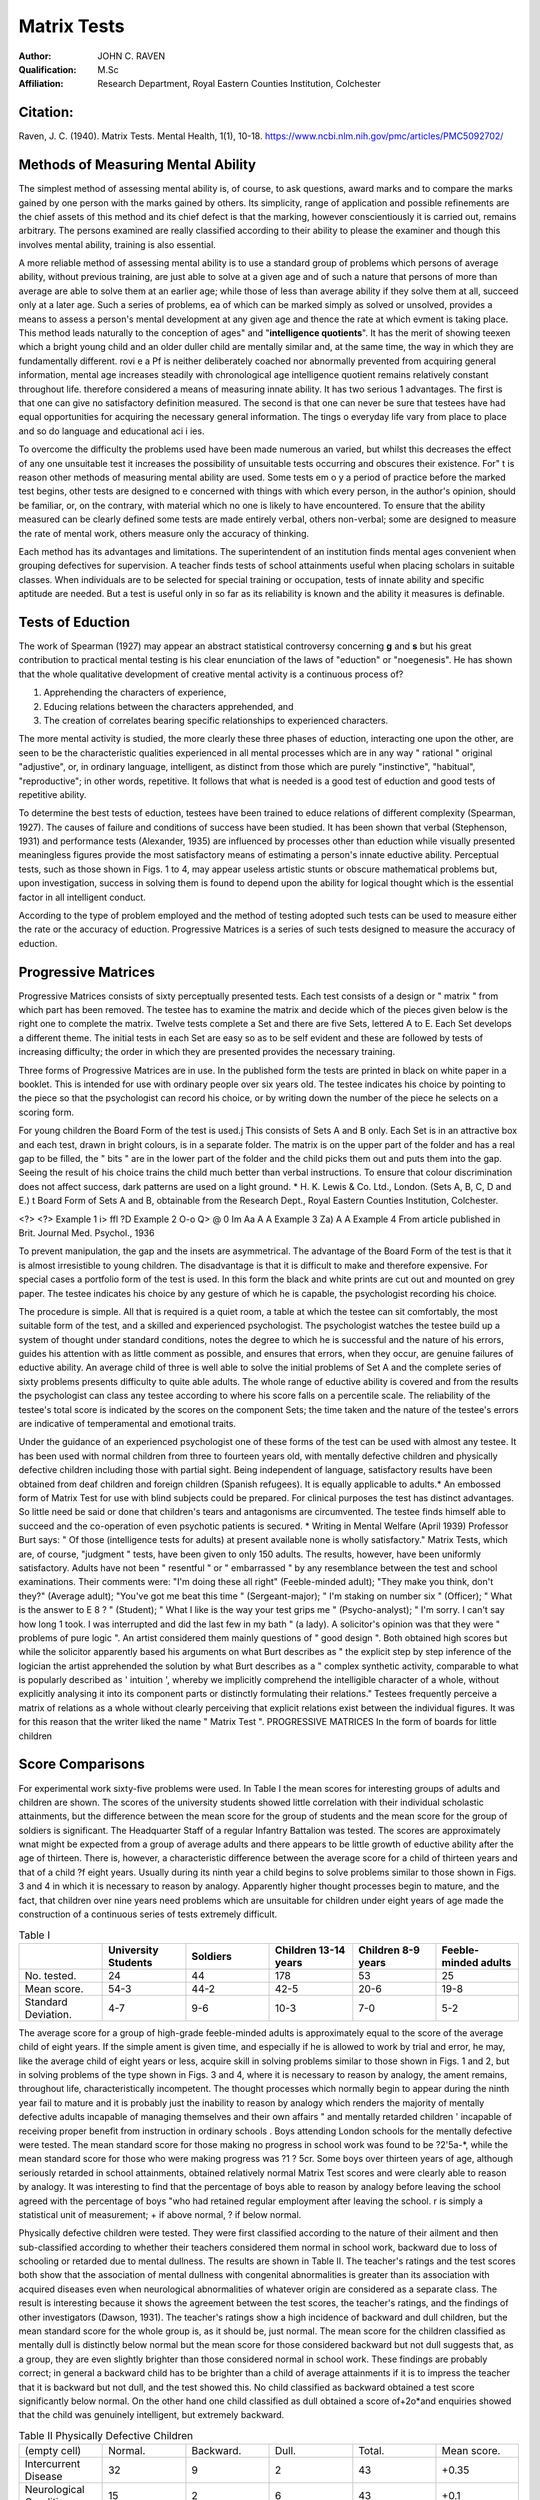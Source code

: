 Matrix Tests
=============


:Author: JOHN C. RAVEN
:Qualification: M.Sc
:Affiliation: Research Department, Royal Eastern Counties Institution, Colchester

Citation:
--------

Raven, J. C. (1940). Matrix Tests. Mental Health, 1(1), 10-18. https://www.ncbi.nlm.nih.gov/pmc/articles/PMC5092702/


Methods of Measuring Mental Ability
-----------------------------------

The simplest method of assessing mental ability is, of course, to ask questions, award marks and to compare the marks gained by one person with the marks gained
by others. Its simplicity, range of application and possible refinements are the
chief assets of this method and its chief defect is that the marking, however
conscientiously it is carried out, remains arbitrary. The persons examined are really
classified according to their ability to please the examiner and though this involves
mental ability, training is also essential.

A more reliable method of assessing mental ability is to use a standard group of
problems which persons of average ability, without previous training, are just able to solve at a given age and of such a nature that persons of more than average are able to solve them at an earlier age; while those of less than average ability
if they solve them at all, succeed only at a later age. Such a series of problems, ea
of which can be marked simply as solved or unsolved, provides a means to assess
a person's mental development at any given age and thence the rate at which evment is taking place. 
This method leads naturally to the conception of
ages" and "**intelligence quotients**". It has the merit of showing teexen which a bright young child and an older duller child are mentally similar and, at the
same time, the way in which they are fundamentally different. rovi e a Pf
is neither deliberately coached nor abnormally prevented from acquiring 
general information, mental age increases steadily with chronological age
intelligence quotient remains relatively constant throughout life. 
therefore considered a means of measuring innate ability. It has two serious 1
advantages. The first is that one can give no satisfactory definition 
measured. The second is that one can never be sure that testees have had equal
opportunities for acquiring the necessary general information. The tings o
everyday life vary from place to place and so do language and educational aci i ies.

To overcome the difficulty the problems used have been made numerous an
varied, but whilst this decreases the effect of any one unsuitable test it increases
the possibility of unsuitable tests occurring and obscures their existence. For" t is
reason other methods of measuring mental ability are used. Some tests em o y
a period of practice before the marked test begins, other tests are designed to e
concerned with things with which every person, in the author's opinion, should
be familiar, or, on the contrary, with material which no one is likely to have
encountered. To ensure that the ability measured can be clearly defined some tests
are made entirely verbal, others non-verbal; some are designed to measure the rate
of mental work, others measure only the accuracy of thinking.

Each method has its advantages and limitations. The superintendent of an
institution finds mental ages convenient when grouping defectives for supervision.
A teacher finds tests of school attainments useful when placing scholars in suitable
classes. When individuals are to be selected for special training or occupation,
tests of innate ability and specific aptitude are needed. But a test is useful only
in so far as its reliability is known and the ability it measures is definable.

Tests of Eduction
-----------------

The work of Spearman (1927) may appear an abstract statistical controversy
concerning **g** and **s** but his great contribution to practical mental testing
is his clear enunciation of the laws of "eduction" or "noegenesis". He has
shown that the whole qualitative development of creative mental activity is a continuous process of?

1. Apprehending the characters of experience,
2. Educing relations between the characters apprehended, and
3. The creation of correlates bearing specific relationships to experienced characters.

The more mental activity is studied, the more clearly these three phases of
eduction, interacting one upon the other, are seen to be the characteristic qualities
experienced in all mental processes which are in any way " rational " original
"adjustive", or, in ordinary language, intelligent, as distinct from those which are
purely "instinctive", "habitual", "reproductive"; in other words, repetitive.
It follows that what is needed is a good test of eduction and good tests of repetitive
ability.

To determine the best tests of eduction, testees have been trained to educe
relations of different complexity (Spearman, 1927). The causes of failure and
conditions of success have been studied. It has been shown that verbal (Stephenson,
1931) and performance tests (Alexander, 1935) are influenced by processes other than
eduction while visually presented meaningless figures provide the most satisfactory
means of estimating a person's innate eductive ability. Perceptual tests, such as
those shown in Figs. 1 to 4, may appear useless artistic stunts or obscure mathematical
problems but, upon investigation, success in solving them is found to depend upon
the ability for logical thought which is the essential factor in all intelligent conduct.

According to the type of problem employed and the method of testing adopted such
tests can be used to measure either the rate or the accuracy of eduction. Progressive
Matrices is a series of such tests designed to measure the accuracy of eduction.

Progressive Matrices
--------------------
Progressive Matrices consists of sixty perceptually presented tests. Each test
consists of a design or " matrix " from which part has been removed. The testee
has to examine the matrix and decide which of the pieces given below is the right one
to complete the matrix. Twelve tests complete a Set and there are five Sets, lettered
A to E. Each Set develops a different theme. The initial tests in each Set are easy
so as to be self evident and these are followed by tests of increasing difficulty; the
order in which they are presented provides the necessary training.

Three forms of Progressive Matrices are in use. In the published form the tests
are printed in black on white paper in a booklet. This is intended for use with
ordinary people over six years old. The testee indicates his choice by pointing to
the piece so that the psychologist can record his choice, or by writing down the number
of the piece he selects on a scoring form.

For young children the Board Form of the test is used.j This consists of
Sets A and B only. Each Set is in an attractive box and each test, drawn in bright
colours, is in a separate folder. The matrix is on the upper part of the folder and
has a real gap to be filled, the " bits " are in the lower part of the folder and the
child picks them out and puts them into the gap. Seeing the result of his choice
trains the child much better than verbal instructions. To ensure that colour
discrimination does not affect success, dark patterns are used on a light ground.
* H. K. Lewis & Co. Ltd., London. (Sets A, B, C, D and E.)
t Board Form of Sets A and B, obtainable from the Research Dept., Royal Eastern Counties
Institution, Colchester.

<?> <?>
Example 1
i> ffl
?D
Example 2
O-o Q> @
0 Im
Aa A
A
Example 3
Za) A
A
Example 4
From article published in Brit. Journal Med. Psychol., 1936

To prevent manipulation, the gap and the insets are asymmetrical. The advantage
of the Board Form of the test is that it is almost irresistible to young children. The
disadvantage is that it is difficult to make and therefore expensive.
For special cases a portfolio form of the test is used. In this form the black
and white prints are cut out and mounted on grey paper. The testee indicates
his choice by any gesture of which he is capable, the psychologist recording
his choice.

The procedure is simple. All that is required is a quiet room, a table at which
the testee can sit comfortably, the most suitable form of the test, and a skilled and
experienced psychologist. The psychologist watches the testee build up a system of
thought under standard conditions, notes the degree to which he is successful and
the nature of his errors, guides his attention with as little comment as possible, and
ensures that errors, when they occur, are genuine failures of eductive ability. An
average child of three is well able to solve the initial problems of Set A and the
complete series of sixty problems presents difficulty to quite able adults. The whole
range of eductive ability is covered and from the results the psychologist can class
any testee according to where his score falls on a percentile scale. The reliability
of the testee's total score is indicated by the scores on the component Sets; the time
taken and the nature of the testee's errors are indicative of temperamental and
emotional traits.

Under the guidance of an experienced psychologist one of these forms of the
test can be used with almost any testee. It has been used with normal children from
three to fourteen years old, with mentally defective children and physically defective
children including those with partial sight. Being independent of language,
satisfactory results have been obtained from deaf children and foreign children
(Spanish refugees). It is equally applicable to adults.* An embossed form of
Matrix Test for use with blind subjects could be prepared.
For clinical purposes the test has distinct advantages. So little need be said
or done that children's tears and antagonisms are circumvented. The testee finds
himself able to succeed and the co-operation of even psychotic patients is secured.
* Writing in Mental Welfare (April 1939) Professor Burt says: " Of those (intelligence tests
for adults) at present available none is wholly satisfactory."
Matrix Tests, which are, of course, "judgment " tests, have been given to only 150 adults.
The results, however, have been uniformly satisfactory. Adults have not been " resentful " or
" embarrassed " by any resemblance between the test and school examinations. Their comments
were: "I'm doing these all right" (Feeble-minded adult); "They make you think, don't they?"
(Average adult); "You've got me beat this time " (Sergeant-major); " I'm staking on number
six " (Officer); " What is the answer to E 8 ? " (Student); " What I like is the way your test grips
me " (Psycho-analyst); " I'm sorry. I can't say how long 1 took. I was interrupted and did the last
few in my bath " (a lady). A solicitor's opinion was that they were " problems of pure logic ".
An artist considered them mainly questions of " good design ". Both obtained high scores but
while the solicitor apparently based his arguments on what Burt describes as " the explicit step by
step inference of the logician the artist apprehended the solution by what Burt describes as a
" complex synthetic activity, comparable to what is popularly described as ' intuition ', whereby
we implicitly comprehend the intelligible character of a whole, without explicitly analysing it into
its component parts or distinctly formulating their relations." Testees frequently perceive a matrix
of relations as a whole without clearly perceiving that explicit relations exist between the individual
figures. It was for this reason that the writer liked the name " Matrix Test ".
PROGRESSIVE MATRICES
In the form of boards for little children

Score Comparisons
-----------------

For experimental work sixty-five problems were used. In Table I the mean
scores for interesting groups of adults and children are shown. The scores of the
university students showed little correlation with their individual scholastic attainments, but the difference between the mean score for the group of students and the
mean score for the group of soldiers is significant. The Headquarter Staff of a
regular Infantry Battalion was tested. The scores are approximately wnat might
be expected from a group of average adults and there appears to be little growth
of eductive ability after the age of thirteen. There is, however, a characteristic
difference between the average score for a child of thirteen years and that of a child
?f eight years. Usually during its ninth year a child begins to solve problems similar
to those shown in Figs. 3 and 4 in which it is necessary to reason by analogy.
Apparently higher thought processes begin to mature, and the fact, that children over
nine years need problems which are unsuitable for children under eight years of age
made the construction of a continuous series of tests extremely difficult.

.. list-table:: Table I
   :widths: 10 10 10 10 10 10 
   :header-rows: 1

   * -
     - University Students
     - Soldiers
     - Children 13-14 years
     - Children 8-9 years
     - Feeble-minded adults
   * - No. tested.
     - 24
     - 44
     - 178
     - 53
     - 25
   * - Mean score.
     - 54-3
     - 44-2
     - 42-5
     - 20-6
     - 19-8
   * - Standard Deviation.
     - 4-7
     - 9-6
     - 10-3
     - 7-0
     - 5-2

The average score for a group of high-grade feeble-minded adults is approximately equal to the score of the average child of eight years. If the simple ament
is given time, and especially if he is allowed to work by trial and error, he may, like
the average child of eight years or less, acquire skill in solving problems similar to
those shown in Figs. 1 and 2, but in solving problems of the type shown in Figs. 3
and 4, where it is necessary to reason by analogy, the ament remains, throughout
life, characteristically incompetent. The thought processes which normally begin to
appear during the ninth year fail to mature and it is probably just the inability to
reason by analogy which renders the majority of mentally defective adults incapable
of managing themselves and their own affairs " and mentally retarded children
' incapable of receiving proper benefit from instruction in ordinary schools .
Boys attending London schools for the mentally defective were tested. The
mean standard score for those making no progress in school work was found to be
?2'5a-*, while the mean standard score for those who were making progress was
?1 ? 5cr. Some boys over thirteen years of age, although seriously retarded in school
attainments, obtained relatively normal Matrix Test scores and were clearly able to
reason by analogy. It was interesting to find that the percentage of boys able to
reason by analogy before leaving the school agreed with the percentage of boys
"who had retained regular employment after leaving the school.
r is simply a statistical unit of measurement; + if above normal, ? if below normal.

Physically defective children were tested. They were first classified according
to the nature of their ailment and then sub-classified according to whether their
teachers considered them normal in school work, backward due to loss of schooling
or retarded due to mental dullness. The results are shown in Table II. The
teacher's ratings and the test scores both show that the association of mental dullness
with congenital abnormalities is greater than its association with acquired diseases
even when neurological abnormalities of whatever origin are considered as a separate
class. The result is interesting because it shows the agreement between the test
scores, the teacher's ratings, and the findings of other investigators (Dawson, 1931).
The teacher's ratings show a high incidence of backward and dull children, but the
mean standard score for the whole group is, as it should be, just normal. The mean
score for the children classified as mentally dull is distinctly below normal but the
mean score for those considered backward but not dull suggests that, as a group,
they are even slightly brighter than those considered normal in school work. These
findings are probably correct; in general a backward child has to be brighter than a
child of average attainments if it is to impress the teacher that it is backward but
not dull, and the test showed this. No child classified as backward obtained a test
score significantly below normal. On the other hand one child classified as dull
obtained a score of+2o*and enquiries showed that the child was genuinely intelligent,
but extremely backward.

.. list-table:: Table II Physically Defective Children
  :widths: 10 10 10 10 10 10

  * - (empty cell)
    - Normal.
    - Backward.
    - Dull.
    - Total. 
    - Mean score.
  * - Intercurrent Disease
    - 32
    - 9
    - 2
    - 43
    - +0.35
  * - Neurological Conditions
    - 15
    - 2
    - 6
    - 43
    - +0.1
  * - Congenital Abnormalities
    - 15
    - 4
    - 6
    - 25
    - +0.05
  * - Total
    - 62
    - 15
    - 14
    - 91
    - —
  * - Mean Standard score
    - +0.4
    - +0.5
    - -1.0
    - —
    - +0.2


A revised and standardized series of sixty matrices and the Terman Merrill
Revision of the Binet Scale was given to 131 children referred to a child guidance
clinic; 57 were sent for examination before emigration and 74 were referred to the
clinic on account of psychological difficulties. The children examined before
emigration came from all parts of the British Isles and were chiefly orphans of good
average mental ability. The children referred on account of psychological difficulties
contained eighteen cases of school failure, twenty-four cases of anti-social conduct,
twenty-four cases of unsatisfactory habits such as enuresis, and eight cases of emotional
abnormalities, fears, etc.

For comparative purposes Terman IQs and Matrix Test scores were each
converted into percentile ratings. According to both scales the group contained a
rather low percentage of children of average ability, and rather high percentages of
exceptionally dull and exceptionally bright children.

The correlation between the two test ratings is shown in Table III. There is
considerable agreement between Terman and Matrix Test classifications, but in
eight cases the ratings differ by more than one class. The case notes of these eight
children are striking.

Three children obtained Terman IQs of over 130 but only average Matrix
Test scores. All three had attended secondary schools, had proved failures,
and had reacted by anti-social behaviour. All three showed exceptional verbal
fluency.

One child, examined before emigration, obtained a Terman I.Q. of 96, but
from his Matrix Test score he appeared intellectually defective. Unfortunately
no case notes are available.

The remaining four cases were all children under 10| years of age who were
about to emigrate. Their Matrix Test scores indicated that they were of superior
mental ability but their Terman IQs ranged from 90 to 109. One child had
recently come from Cornwall, another from Scotland while a third was Irish.
All four were slow in following instructions and concerning one child the writer
received these notes. His 

    "mother hates him and told me that she would do anything to get rid of him . . . 
    and hoped to have him classed as subnormal mentally so that she might have him put away permanently. 
    She tried to produce this condition in him by keeping him shut up in a bedroom. He was not allowed to go to school . . . 
    any normal child subjected to the treatment this boy has received would show the effects of it."

.. list-table:: Table III. Terman Percentile Class.
I.Qs.
128 and over
112 to 127
89 to 111
73 to 88
72 or less
Matrix Percentile Class.*
D C B
Totals.
Totals
14
16
52
30
19
131

A testee's ability is estimated by comparing his score on the Matrix Tests with the scores
obtained by other testees of the same age. Thus he can be classed as:

1. Class A. **Intellectually superior** if his score exceeds that of 95 per cent, of the testees of his own age group.
2. Class B **Definitely above average** if his score exceeds that of 75 per cent.
3. Class C **Average ability** if his score lies between that obtained by 25 to 75 per cent.
4. Clss D **Definitely below average** if his score is exceeded by 75 per cent, of testees o is age group.
5. Class t **Intellectually defective** if his score is exceeded by 95 per cent.

Commentary
----------

To meet the difficulties and shortcomings experienced when using other mental
tests a series of Progressive Matrices has been prepared and standardized. It is independent of language and training but is in no sense a " performance test
It measures educative ability which is definable and the essential creative factor
in intelligent conduct.

The scores of testees have been shown to differentiate children and adults into
five classes according to whether a person is intellectually defective, dull, normal,
bright or of superior intellectual ability. The standard series fails to differentiate
between individuals within these groups but the efficient range of each matrix is known
(Raven, 1939) and it is a simple matter to design further series of matrices which
can be used to differentiate between persons of approximately equal ability and to
measure either the rate or the clearness of eduction.

The test provides a reliable means of differentiating between backwardness due
to disorganized schooling and backwardness due to mental impairment.

An interesting finding during the experimental work merits further investigation.
The scores of feeble-minded adults resemble those of a child of eight years or less,
but remain characteristically unlike those of an average person of more than nine
years. Psychologically they may be described as **intellectually defective**.
"Intellectual defect" can be diagnosed directly from test results and may be defined
as the permanent inability to form comparisons and reason by analogy. It does not
necessarily occur in all persons certified as mentally defective, but it is probably the
chief cause of social failure. "Intellectual defect" may exist in persons who, from
good repetitive ability, make stable social adjustments. In such cases the certification
of mental defect would be unwarranted, but the diagnosis of intellectual defect would
be justified.

A somewhat similar state of affairs is found to exist at the opposite extreme of
ability. A certain superficial brightness and verbal fluency appears to account for
a high Terman Merrill I.Q. and for early school success, but superior intellectual as
well as repetitive ability appears essential if scholastic success and social stability are
to be maintained.

Matrix Tests have been designed in accordance with psychological principles.
Even if these principles are disputed, the results show that in practice the tests work
as they should; and this, in the end, is what matters.

The writer is indebted to Dr. L. S. Penrose and Dr LG Fildes for much helpful
assistance and criticism. Thanks are also due to the Child Guidance Council.
The work was carried out under the auspices of the Medical Research Council and
the Darwin Trust.

REFERENCES
----------
1. Alexander, W. P., 1935. "Intelligence, Concrete and Abstract." Brit. J. Psychol. Monog. Suppl., No. 19. Dawson, S., 1931. 
2. "Intelligence and Disease." Spe. Rep. Ser., Med. Res. Coun., London, No. 182. H.M. Stationery Office. Raven, J. C., 1939. 
3. "The R.E.C.I. Research Series of Perceptual Tests; An experimental survey." Brit. J. Med. Psychol., XVIII, 1. Spearman, C., 1927. 
4. The Nature of Intelligence and Principles of Cognition. Macmillan & Co., Stephenson, W., 1931. 
5. "Tetrad differences for verbal and non-verbal subtests." Amer. JEduc. Psychol. 22.

